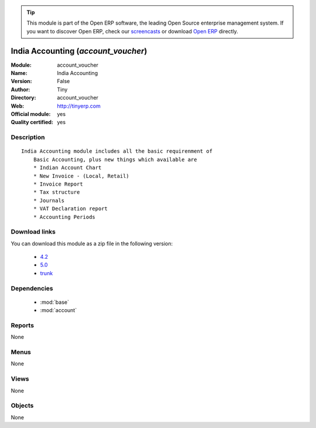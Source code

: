 
.. module:: account_voucher
    :synopsis: India Accounting (Official, Quality Certified)
    :noindex:
.. 

.. tip:: This module is part of the Open ERP software, the leading Open Source 
  enterprise management system. If you want to discover Open ERP, check our 
  `screencasts <href="http://openerp.tv>`_ or download 
  `Open ERP <href="http://openerp.com>`_ directly.

.. raw:: html

      <br />
    <link rel="stylesheet" href="../_static/hide_objects_in_sidebar.css" type="text/css" />

India Accounting (*account_voucher*)
====================================
:Module: account_voucher
:Name: India Accounting
:Version: False
:Author: Tiny
:Directory: account_voucher
:Web: http://tinyerp.com
:Official module: yes
:Quality certified: yes

Description
-----------

::

  India Accounting module includes all the basic requirenment of 
      Basic Accounting, plus new things which available are 
      * Indian Account Chart
      * New Invoice - (Local, Retail)
      * Invoice Report
      * Tax structure
      * Journals 
      * VAT Declaration report
      * Accounting Periods

Download links
--------------

You can download this module as a zip file in the following version:

  * `4.2 </download/modules/4.2/account_voucher.zip>`_
  * `5.0 </download/modules/5.0/account_voucher.zip>`_
  * `trunk </download/modules/trunk/account_voucher.zip>`_


Dependencies
------------

 * :mod:`base`
 * :mod:`account`

Reports
-------

None


Menus
-------


None


Views
-----


None



Objects
-------

None
